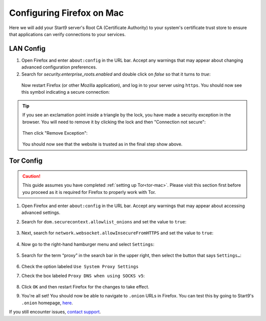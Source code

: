 .. _ff-mac:

==========================
Configuring Firefox on Mac
==========================
Here we will add your Start9 server's Root CA (Certificate Authority) to your system's certificate trust store to ensure that applications can verify connections to your services.

LAN Config
----------
#. Open Firefox and enter ``about:config`` in the URL bar. Accept any warnings that may appear about changing advanced configuration preferences.

#. Search for *security.enterprise_roots.enabled* and double click on *false* so that it turns to *true*:

  .. figure:: /_static/images/ssl/browser/enterprise_roots_enabled_true.png
      :width: 80%
      :alt: Firefox security settings

  Now restart Firefox (or other Mozilla application), and log in to your server using ``https``.  You should now see this symbol indicating a secure connection:

    .. figure:: /_static/images/ssl/browser/firefox-https-good.png
        :width: 80%
        :alt: Firefox security settings

.. tip:: If you see an exclamation point inside a triangle by the lock, you have made a security exception in the browser.  You will need to remove it by clicking the lock and then "Connection not secure":

    .. figure:: /_static/images/ssl/browser/cert-trust-exception-remove-1.png
        :width: 80%
        :alt: Firefox - Remove security exception (Part 1)

    Then click "Remove Exception":

    .. figure:: /_static/images/ssl/browser/cert-trust-exception-remove-2.png
        :width: 80%
        :alt: Firefox - Remove security exception (Part 2)

    You should now see that the website is trusted as in the final step show above.

Tor Config
----------
.. caution::
  This guide assumes you have completed :ref:`setting up Tor<tor-mac>`. Please visit this section first before you proceed as it is required for Firefox to properly work with Tor.

#. Open Firefox and enter ``about:config`` in the URL bar. Accept any warnings that may appear about accessing advanced settings.

#. Search for ``dom.securecontext.allowlist_onions`` and set the value to ``true``:

   .. figure:: /_static/images/tor/firefox_allowlist.png
    :width: 60%
    :alt: Firefox whitelist onions screenshot

#. Next, search for ``network.websocket.allowInsecureFromHTTPS`` and set the value to ``true``:

    .. figure:: /_static/images/tor/firefox_insecure_websockets.png
      :width: 60%
      :alt: Firefox allow insecure websockets over https

#. Now go to the right-hand hamburger menu and select ``Settings``:

   .. figure:: /_static/images/tor/os_ff_settings.png
    :width: 30%
    :alt: Firefox options screenshot

#. Search for the term “proxy” in the search bar in the upper right, then select the button that says ``Settings…``:

   .. figure:: /_static/images/tor/firefox_search.png
    :width: 60%
    :alt: Firefox search screenshot

#. Check the option labeled ``Use System Proxy Settings``

#. Check the box labeled ``Proxy DNS when using SOCKS v5``:

   .. figure:: /_static/images/tor/firefox_proxy.png
    :width: 60%
    :alt: Firefox proxy settings screenshot

#. Click ``OK`` and then restart Firefox for the changes to take effect.

#. You're all set! You should now be able to navigate to ``.onion`` URLs in Firefox.  You can test this by going to Start9's ``.onion`` homepage, `here <http://privacy34kn4ez3y3nijweec6w4g54i3g54sdv7r5mr6soma3w4begyd.onion/>`_.

If you still encounter issues, `contact support <https://start9.com/contact>`_.
